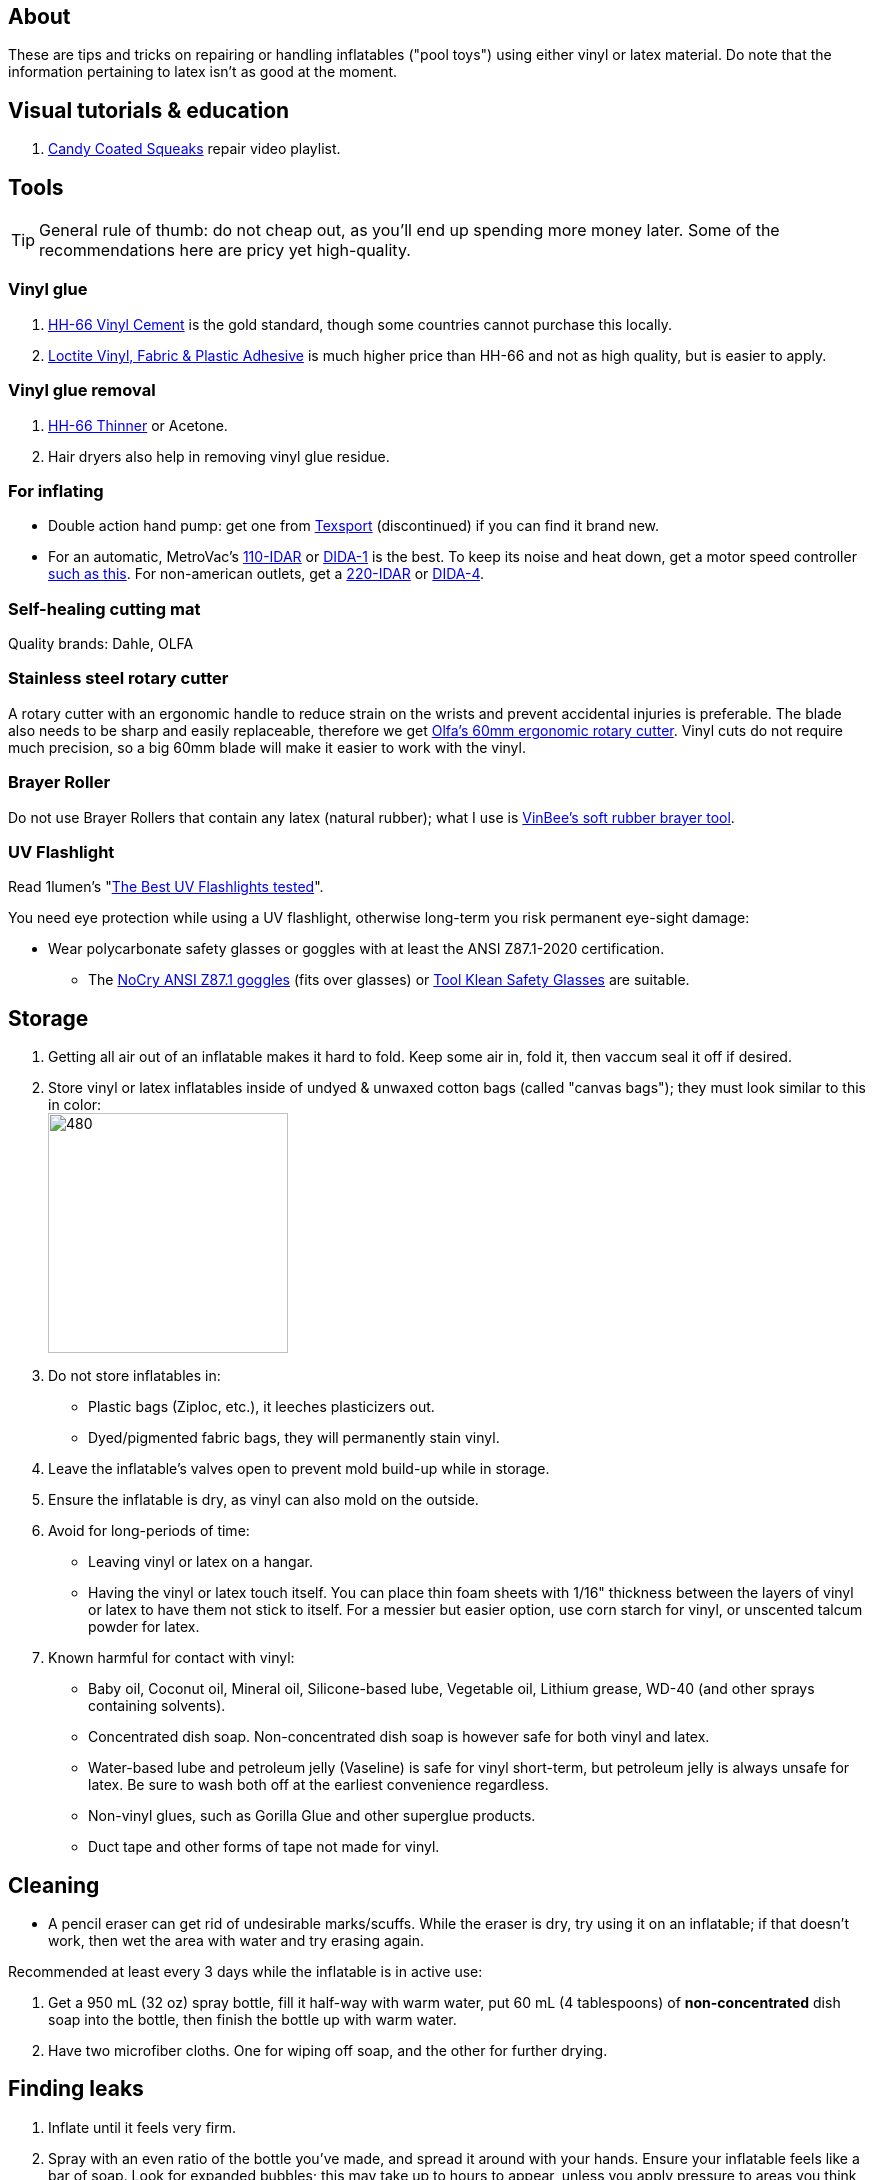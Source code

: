 :experimental:
ifdef::env-github[]
:icons:
:tip-caption: :bulb:
:note-caption: :information_source:
:important-caption: :heavy_exclamation_mark:
:caution-caption: :fire:
:warning-caption: :warning:
endif::[]
:imagesdir: Images/

== About
These are tips and tricks on repairing or handling inflatables ("pool toys") using either vinyl or latex material.
Do note that the information pertaining to latex isn't as good at the moment.

== Visual tutorials & education
. https://www.youtube.com/watch?v=2NONTGpZffY&list=PL5_NdwXbrBVsTo8x8MIfr6TTWFCJoZ9Xp[Candy Coated Squeaks] repair video playlist.

== Tools

TIP: General rule of thumb: do not cheap out, as you'll end up spending more money later. Some of the recommendations here are pricy yet high-quality.

=== Vinyl glue

. https://rhadhesives.com/product/hh-66-vinyl-cement-product/[HH-66 Vinyl Cement] is the gold standard, though some countries cannot purchase this locally.
. https://www.loctiteproducts.com/en/products/specialty-products/specialty/loctite_vinyl_fabricplasticflexibleadhesive.html[Loctite Vinyl, Fabric & Plastic Adhesive] is much higher price than HH-66 and not as high quality, but is easier to apply.

=== Vinyl glue removal
. https://rhadhesives.com/product/hh-66-thinner/[HH-66 Thinner] or Acetone.
. Hair dryers also help in removing vinyl glue residue.

=== For inflating
* Double action hand pump: get one from https://www.amazon.com/Texsport-Double-Action-Hand-Mattress/dp/B000P9IRVK[Texsport] (discontinued) if you can find it brand new.
* For an automatic, MetroVac's https://metrovac.com/products/magicair-electric-inflator-deflator-110-idar[110-IDAR] or https://metrovac.com/products/magicair-deluxe-inflator-deflator-dida-1[DIDA-1] is the best. To keep its noise and heat down, get a motor speed controller https://www.amazon.com/Versatile-Motor-Speed-Controller-Protection/dp/B09LQP5RDB[such as this]. For non-american outlets, get a https://metrovac.com/products/copy-of-magicair%C2%AE-electric-inflator-deflator-pump-220-idar[220-IDAR] or https://metrovac.com/products/220-240v-magicair%C2%AE-deluxe-inflator-deflator-pump-dida-4[DIDA-4].

=== Self-healing cutting mat
Quality brands: Dahle, OLFA

=== Stainless steel rotary cutter
A rotary cutter with an ergonomic handle to reduce strain on the wrists and prevent accidental injuries is preferable. The blade also needs to be sharp and easily replaceable, therefore we get https://www.amazon.com/Olfa-Deluxe-Rotary-Cutter-60mm/dp/B001CE5DLE[Olfa's 60mm ergonomic rotary cutter]. Vinyl cuts do not require much precision, so a big 60mm blade will make it easier to work with the vinyl.

=== Brayer Roller
Do not use Brayer Rollers that contain any latex (natural rubber); what I use is https://www.amazon.com/VinBee-Rubber-Brayer-Applicator-Painting/dp/B07R8PMSVB[VinBee's soft rubber brayer tool].

=== UV Flashlight
Read 1lumen's "https://1lumen.com/best-uv-flashlight[The Best UV Flashlights tested]".

.You need eye protection while using a UV flashlight, otherwise long-term you risk permanent eye-sight damage:
* Wear polycarbonate safety glasses or goggles with at least the ANSI Z87.1-2020 certification.

- The https://www.amazon.com/NoCry-Safety-Goggles-Over-Glasses/dp/B08Y5JTKMQ[NoCry ANSI Z87.1 goggles] (fits over glasses) or https://www.amazon.com/Tool-Klean-Safety-Glasses-Protection/dp/B081BHTJT8[Tool Klean Safety Glasses] are suitable.

== Storage
. Getting all air out of an inflatable makes it hard to fold. Keep some air in, fold it, then vaccum seal it off if desired.

. Store vinyl or latex inflatables inside of undyed & unwaxed cotton bags (called "canvas bags"); they must look similar to this in color: +
image:LEAFICO_cotton_bags.jpg[480,240]

. Do not store inflatables in:
- Plastic bags (Ziploc, etc.), it leeches plasticizers out.
- Dyed/pigmented fabric bags, they will permanently stain vinyl.

. Leave the inflatable's valves open to prevent mold build-up while in storage.

. Ensure the inflatable is dry, as vinyl can also mold on the outside.

. Avoid for long-periods of time:
- Leaving vinyl or latex on a hangar.
- Having the vinyl or latex touch itself. You can place thin foam sheets with 1/16" thickness between the layers of vinyl or latex to have them not stick to itself. For a messier but easier option, use corn starch for vinyl, or unscented talcum powder for latex.

. Known harmful for contact with vinyl:
- Baby oil, Coconut oil, Mineral oil, Silicone-based lube, Vegetable oil, Lithium grease, WD-40 (and other sprays containing solvents).
- Concentrated dish soap. Non-concentrated dish soap is however safe for both vinyl and latex.
- Water-based lube and petroleum jelly (Vaseline) is safe for vinyl short-term, but petroleum jelly is always unsafe for latex. Be sure to wash both off at the earliest convenience regardless.
- Non-vinyl glues, such as Gorilla Glue and other superglue products.
- Duct tape and other forms of tape not made for vinyl.

== Cleaning
* A pencil eraser can get rid of undesirable marks/scuffs. While the eraser is dry, try using it on an inflatable; if that doesn't work, then wet the area with water and try erasing again.

.Recommended at least every 3 days while the inflatable is in active use:
. Get a 950 mL (32 oz) spray bottle, fill it half-way with warm water, put 60 mL (4 tablespoons) of *non-concentrated* dish soap into the bottle, then finish the bottle up with warm water.

. Have two microfiber cloths. One for wiping off soap, and the other for further drying.

== Finding leaks
. Inflate until it feels very firm.

. Spray with an even ratio of the bottle you've made, and spread it around with your hands. Ensure your inflatable feels like a bar of soap.
Look for expanded bubbles; this may take up to hours to appear, unless you apply pressure to areas you think will leak.


== Trimming vinyl to make strips
* Use a Paper Guillotine to make precise cuts on small sheets of vinyl.

- If the vinyl is too large for a Paper Guillotine, use a rotary cutter alongside a measuring object, such as a cutting mat with a ruler painted on.

== Applying vinyl glue
=== Warnings
. Work outdoors if possible, this will reduce the number of hazards to a minimum.

. Wear a gas mask or painter respirator.
- A https://www.amazon.com/Honeywell-770030L-North-Facepiece-Silicone/dp/B009SB4YUY[Honeywell North 7700 series] is suitable. You can go cheaper than this, but you'll be paying the price when it needs to be replaced such as for the 3M respirators.

. If you must work indoors: 
- Ensure you can exhaust air out of your workshop quickly by using a high-velocity fan or other means.
- Never work around electronics; sparks mixed in with gas fumes can start a flash fire.


=== Tips
. Avoid going above 0.4mm (16 gauge/16 mil) thick vinyl for patches or seam reinforcement. 0.6mm and above will have problems sticking to seams and vinyl glue, and lowers durability by over-stressing the surrounding vinyl.

. It's possible to glue pinhole leaks while soap + water is still on it and the inflatable is fully inflated. A https://www.youtube.com/watch?v=08nekhnT0rI&list=PL5_NdwXbrBVsTo8x8MIfr6TTWFCJoZ9Xp&index=9&pp=iAQB[video example] of this.

. Use a 19 or 20 gauge syringe tip, which ever you prefer.
- Too low of a gauge will leak out glue, while too high makes it impossible to get glue out.

. Do not have air inside of the syringe holding the vinyl glue, it will cause the glue to leak out.

. Use a UV flashlight to see if the vinyl's surface is clean before applying glue to it. Ensure you're wearing polycarbonate safety glasses or goggles while using a UV flashlight as referred to prior.

. Vinyl glue is toxic before it dries. Wear nitrile gloves while handling.
- Avoid latex gloves, they deteriorate on contact with vinyl glue.

. Heat acts as removal for vinyl glue, and so does direct sunlight. Keep it in mind.

. To ensure the glue does its job:
- Apply the glue evenly and thinly.
- Split the work of gluing each vinyl strip into parts. Take it slow and work your way up.
- Do not apply too much glue in a given area.


== Buying DINP plasticizer
NOTE: DINP > ATBC, why: more elasticity, no paint damage, and far less plasticizer leeching via resistance against skin oils and direct sunlight. +
If you do not trust the safety of DINP, ATBC is the go-to, however I will not assist in getting it as I consider it harmful to inflatables. +
Also keep in mind that the negative health effects associated with DINP are primarily an issue for DEP, DEHP, and other phthalates, especially those applied through aerosol instead of an oil; DINP is a lot safer.

=== Studies on DINP's negative health effects that are easy to comprehend; read in order
. https://pmc.ncbi.nlm.nih.gov/articles/PMC7460375/
. https://pmc.ncbi.nlm.nih.gov/articles/PMC8677456/
. https://www.epa.gov/system/files/documents/2025-01/16.-dinp-.-exposure-consumer-indoor-dust-.-public-release-.-hero-.-jan-2025.pdf

=== Warnings
. Wear nitrile gloves to protect yourself from DINP while applying it to an inflatable. While the absorption rate through skin is around 5%, skin contact is still harmful and you should immediately wash the affected area if applicable.
- You can apply it internally through a valve and spread it around with your hands; this exact method is used for ATBC. This is safer for your health but will weaken the inflatable's seams.

. Sellers from Alibaba overcharge greatly; their average cost for 1kg/1000mL is around $100, plus $80 or more shipping.

. Some chemical companies such as Sigma-Aldrich only sell to chemists that work for a university or via your company's approval.
- This also applies to the sale of ATBC.

. Bad sellers could mix in sunflower oil or water into the DINP as a way to cheap out; the sunflower oil is harmful to inflatables.

=== Good sellers
. https://inflationresource.org/product/dinp/[Inflationresource]

== Enlarging an inflatable
CAUTION: This permanently results in weakened seams and deformation.

.The following methods to do this are:
. Exposing the toy to direct sun-light for a long time.

. Using a steam cleaner to push steam into the toy.

. Leaving an inflatable over-inflated for 3 days; higher humidity or higher temperature will accelerate this process.
